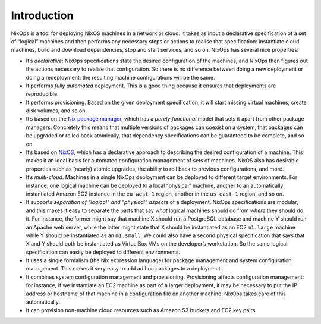 Introduction
------------

NixOps is a tool for deploying NixOS machines in a network or cloud.
It takes as input a declarative specification of a set of “logical”
machines and then performs any necessary steps or actions to realise
that specification: instantiate cloud machines, build and download
dependencies, stop and start services, and so on. NixOps has several
nice properties:

- It’s *declarative*: NixOps specifications state the desired
  configuration of the machines, and NixOps then figures out the
  actions necessary to realise that configuration. So there is no
  difference between doing a new deployment or doing a redeployment:
  the resulting machine configurations will be the same.

- It performs *fully automated* deployment. This is a good thing
  because it ensures that deployments are reproducible.

- It performs provisioning. Based on the given deployment
  specification, it will start missing virtual machines, create disk
  volumes, and so on.

- It’s based on the `Nix package manager <http://nixos.org/nix/>`_,
  which has a *purely functional* model that sets it apart from other
  package managers. Concretely this means that multiple versions of
  packages can coexist on a system, that packages can be upgraded or
  rolled back atomically, that dependency specifications can be
  guaranteed to be complete, and so on.

- It’s based on `NixOS <http://nixos.org/nixos/>`_, which has a
  declarative approach to describing the desired configuration of a
  machine. This makes it an ideal basis for automated configuration
  management of sets of machines. NixOS also has desirable properties
  such as (nearly) atomic upgrades, the ability to roll back to
  previous configurations, and more.

- It’s *multi-cloud*. Machines in a single NixOps deployment can be
  deployed to different target environments. For instance, one
  logical machine can be deployed to a local “physical” machine,
  another to an automatically instantiated Amazon EC2 instance in the
  ``eu-west-1`` region, another in the ``us-east-1`` region, and so
  on.

- It supports *separation of “logical” and “physical” aspects* of a
  deployment. NixOps specifications are modular, and this makes it
  easy to separate the parts that say *what* logical machines should
  do from *where* they should do it. For instance, the former might
  say that machine X should run a PostgreSQL database and machine Y
  should run an Apache web server, while the latter might state that X
  should be instantiated as an EC2 ``m1.large`` machine while Y should
  be instantiated as an ``m1.small``. We could also have a second
  physical specification that says that X and Y should both be
  instantiated as VirtualBox VMs on the developer’s workstation. So
  the same logical specification can easily be deployed to different
  environments.

- It uses a single formalism (the Nix expression language) for package
  management and system configuration management. This makes it very
  easy to add ad hoc packages to a deployment.

- It combines system configuration management and provisioning.
  Provisioning affects configuration management: for instance, if we
  instantiate an EC2 machine as part of a larger deployment, it may be
  necessary to put the IP address or hostname of that machine in a
  configuration file on another machine. NixOps takes care of this
  automatically.

- It can provision non-machine cloud resources such as Amazon S3
  buckets and EC2 key pairs.
